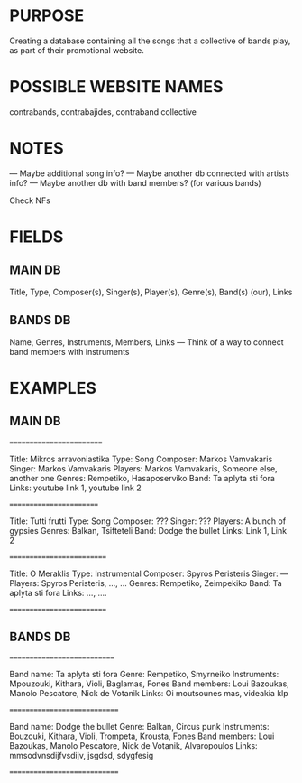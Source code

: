 * PURPOSE
Creating a database containing all the songs that a collective of bands play, as part of their promotional website.

* POSSIBLE WEBSITE NAMES
contrabands, contrabajides, contraband collective

* NOTES
--- Maybe additional song info?
--- Maybe another db connected with artists info?
--- Maybe another db with band members? (for various bands)

Check NFs

* FIELDS
** MAIN DB
Title, Type, Composer(s), Singer(s), Player(s), Genre(s), Band(s) (our), Links

** BANDS DB
Name, Genres, Instruments, Members, Links
--- Think of a way to connect band members with instruments

* EXAMPLES
** MAIN DB
=========================

Title: Mikros arravoniastika
Type: Song
Composer: Markos Vamvakaris
Singer: Markos Vamvakaris
Players: Markos Vamvakaris, Someone else, another one
Genres: Rempetiko, Hasaposerviko
Band: Ta aplyta sti fora
Links: youtube link 1, youtube link 2

========================

Title: Tutti frutti
Type: Song
Composer: ???
Singer: ???
Players: A bunch of gypsies
Genres: Balkan, Tsifteteli
Band: Dodge the bullet
Links: Link 1, Link 2

==========================

Title: O Meraklis
Type: Instrumental
Composer: Spyros Peristeris
Singer: ---
Players: Spyros Peristeris, ..., ...
Genres: Rempetiko, Zeimpekiko
Band: Ta aplyta sti fora
Links: ..., ....

==========================
** BANDS DB
============================

Band name: Ta aplyta sti fora
Genre: Rempetiko, Smyrneiko
Instruments: Mpouzouki, Kithara, Violi, Baglamas, Fones
Band members: Loui Bazoukas, Manolo Pescatore, Nick de Votanik
Links: Oi moutsounes mas, videakia klp

=============================

Band name: Dodge the bullet
Genre: Balkan, Circus punk
Instruments: Bouzouki, Kithara, Violi, Trompeta, Krousta, Fones
Band members: Loui Bazoukas, Manolo Pescatore, Nick de Votanik, Alvaropoulos
Links: mmsodvnsdijfvsdijv, jsgdsd, sdygfesig

=============================
